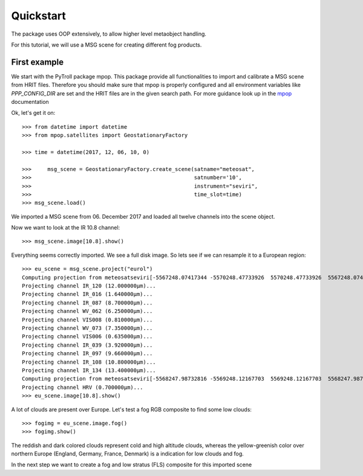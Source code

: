 ============
 Quickstart
============

The package uses OOP extensively, to allow higher level metaobject handling.

For this tutorial, we will use a MSG scene for creating different 
fog products.

First example 
=============

We start with the PyTroll package mpop. This package provide all functionalities 
to import and calibrate a MSG scene from HRIT files. Therefore you should make sure 
that mpop is properly configured and all environment variables like *PPP_CONFIG_DIR* 
are set and the HRIT files are in the given search path. For more guidance look up 
in the `mpop`_ documentation

.. _mpop: http://mpop.readthedocs.io/en/latest/install.html#getting-the-files-and-installing-them/

Ok, let's get it on::

	>>> from datetime import datetime
	>>> from mpop.satellites import GeostationaryFactory
	
	>>> time = datetime(2017, 12, 06, 10, 0)

	>>>	msg_scene = GeostationaryFactory.create_scene(satname="meteosat",
	>>>                                                   satnumber='10',
	>>>                                                   instrument="seviri",
	>>>                                                   time_slot=time)
	>>> msg_scene.load()

We imported a MSG scene from  06. December 2017 and loaded all twelve channels into the scene object.

Now we want to look at the IR 10.8 channel::

	>>> msg_scene.image[10.8].show()

.. image:: ./fogpy_docu_example_1.png

Everything seems correctly imported. We see a full disk image. So lets see if we can resample it to a European region::

	>>> eu_scene = msg_scene.project("eurol")
	Computing projection from meteosatseviri[-5567248.07417344 -5570248.47733926  5570248.47733926  5567248.07417344](3712, 3712) to eurol...
	Projecting channel IR_120 (12.000000μm)...
	Projecting channel IR_016 (1.640000μm)...
	Projecting channel IR_087 (8.700000μm)...
	Projecting channel WV_062 (6.250000μm)...
	Projecting channel VIS008 (0.810000μm)...
	Projecting channel WV_073 (7.350000μm)...
	Projecting channel VIS006 (0.635000μm)...
	Projecting channel IR_039 (3.920000μm)...
	Projecting channel IR_097 (9.660000μm)...
	Projecting channel IR_108 (10.800000μm)...
	Projecting channel IR_134 (13.400000μm)...
	Computing projection from meteosatseviri[-5568247.98732816 -5569248.12167703  5569248.12167703  5568247.98732816](11136, 11136) to eurol...
	Projecting channel HRV (0.700000μm)...
	>>> eu_scene.image[10.8].show()

.. image:: ./fogpy_docu_example_2.png

A lot of clouds are present over Europe. Let's test a fog RGB composite to find some low clouds:: 

	>>> fogimg = eu_scene.image.fog()
	>>> fogimg.show()

.. image:: ./fogpy_docu_example_3.png

The reddish and dark colored clouds represent cold and high altitude clouds, 
whereas the yellow-greenish color over northern Europe (England, Germany, France, Denmark) is a indication for low clouds and fog.

In the next step we want to create a fog and low stratus (FLS) composite for this imported scene